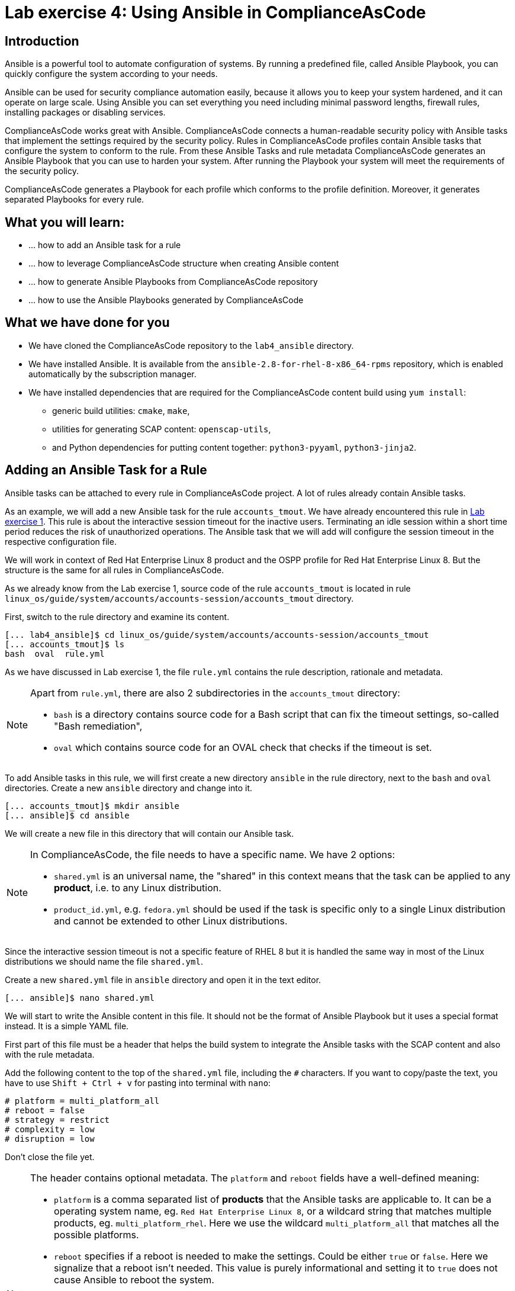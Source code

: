 = Lab exercise 4: Using Ansible in ComplianceAsCode

:imagesdir: images

== Introduction

Ansible is a powerful tool to automate configuration of systems.
By running a predefined file, called Ansible Playbook, you can quickly configure the system according to your needs.

Ansible can be used for security compliance automation easily, because it allows you to keep your system hardened, and it can operate on large scale.
Using Ansible you can set everything you need including minimal password lengths, firewall rules, installing packages or disabling services.

ComplianceAsCode works great with Ansible.
ComplianceAsCode connects a human-readable security policy with Ansible tasks that implement the settings required by the security policy.
Rules in ComplianceAsCode profiles contain Ansible tasks that configure the system to conform to the rule.
From these Ansible Tasks and rule metadata ComplianceAsCode generates an Ansible Playbook that you can use to harden your system.
After running the Playbook your system will meet the requirements of the security policy.

ComplianceAsCode generates a Playbook for each profile which conforms to the profile definition.
Moreover, it generates separated Playbooks for every rule.


== What you will learn:

* ... how to add an Ansible task for a rule
* ... how to leverage ComplianceAsCode structure when creating Ansible content
* ... how to generate Ansible Playbooks from ComplianceAsCode repository
* ... how to use the Ansible Playbooks generated by ComplianceAsCode


== What we have done for you

* We have cloned the ComplianceAsCode repository to the `lab4_ansible` directory.
* We have installed Ansible.
It is available from the `ansible-2.8-for-rhel-8-x86_64-rpms` repository, which is enabled automatically by the subscription manager.
* We have installed dependencies that are required for the ComplianceAsCode content build using `yum install`:
** generic build utilities: `cmake`, `make`,
** utilities for generating SCAP content: `openscap-utils`,
** and Python dependencies for putting content together: `python3-pyyaml`, `python3-jinja2`.


== Adding an Ansible Task for a Rule

Ansible tasks can be attached to every rule in ComplianceAsCode project.
A lot of rules already contain Ansible tasks.

As an example, we will add a new Ansible task for the rule `accounts_tmout`.
We have already encountered this rule in link:lab1_introduction.adoc[Lab exercise 1].
This rule is about the interactive session timeout for the inactive users.
Terminating an idle session within a short time period reduces the risk of unauthorized operations.
The Ansible task that we will add will configure the session timeout in the respective configuration file.

We will work in context of Red Hat Enterprise Linux 8 product and the OSPP profile for Red Hat Enterprise Linux 8.
But the structure is the same for all rules in ComplianceAsCode.

As we already know from the Lab exercise 1, source code of the rule `accounts_tmout` is located in rule `linux_os/guide/system/accounts/accounts-session/accounts_tmout` directory.

First, switch to the rule directory and examine its content.

----
[... lab4_ansible]$ cd linux_os/guide/system/accounts/accounts-session/accounts_tmout
[... accounts_tmout]$ ls
bash  oval  rule.yml
----

As we have discussed in Lab exercise 1, the file `rule.yml` contains the rule description, rationale and metadata.

[NOTE]
====
Apart from `rule.yml`, there are also 2 subdirectories in the `accounts_tmout` directory:

* `bash` is a directory contains source code for a Bash script that can fix the timeout settings, so-called "Bash remediation",
* `oval` which contains source code for an OVAL check that checks if the timeout is set.
====

To add Ansible tasks in this rule, we will first create a new directory `ansible` in the rule directory, next to the `bash` and `oval` directories.
Create a new `ansible` directory and change into it.

----
[... accounts_tmout]$ mkdir ansible
[... ansible]$ cd ansible
----

We will create a new file in this directory that will contain our Ansible task.
[NOTE]
====
In ComplianceAsCode, the file needs to have a specific name.
We have 2 options:

* `shared.yml` is an universal name, the "shared" in this context means that the task can be applied to any *product*, i.e. to any Linux distribution.
* `product_id.yml`, e.g. `fedora.yml` should be used if the task is specific only to a single Linux distribution and cannot be extended to other Linux distributions.
====

Since the interactive session timeout is not a specific feature of RHEL 8 but it is handled the same way in most of the Linux distributions we should name the file `shared.yml`.

Create a new `shared.yml` file in `ansible` directory and open it in the text editor.

----
[... ansible]$ nano shared.yml
----

We will start to write the Ansible content in this file.
It should not be the format of Ansible Playbook but it uses a special format instead.
It is a simple YAML file.

First part of this file must be a header that helps the build system to integrate the Ansible tasks with the SCAP content and also with the rule metadata.

Add the following content to the top of the `shared.yml` file, including the `#` characters.
If you want to copy/paste the text, you have to use `Shift + Ctrl + v` for pasting into terminal with `nano`:

----
# platform = multi_platform_all
# reboot = false
# strategy = restrict
# complexity = low
# disruption = low
----

Don't close the file yet.

[NOTE]
====
The header contains optional metadata.
The `platform` and `reboot` fields have a well-defined meaning:

* `platform` is a comma separated list of *products* that the Ansible tasks are applicable to.
It can be a operating system name, eg.
`Red Hat Enterprise Linux 8`, or a wildcard string that matches multiple products, eg.
`multi_platform_rhel`.
Here we use the wildcard `multi_platform_all` that matches all the possible platforms.
* `reboot` specifies if a reboot is needed to make the settings.
Could be either `true` or `false`.
Here we signalize that a reboot isn't needed.
This value is purely informational and setting it to `true` does not cause Ansible to reboot the system.

The meaning of other fields is more fuzzy, and they are optional:

* `strategy` is the method or approach for making the described fix.
It is typically one of `configure`, `disable`, `enable`, `patch`, `restrict`, and `unknown`.
* `complexity` is the estimated complexity or difficulty of applying the fix to the target.
Could be `unknown`, `low`, `medium` or `high`.
* `disruption` is an estimate of the potential for disruption or operational degradation that the application of this fix will impose on the target.
Can be `unknown`, `low`, `medium` or `high`.
====

Now, we will add an Ansible task or tasks for this rule below the header in `shared.yml`.
Add the following at the end of `shared.yml` file.
Again, don't close the file just yet.

----
- name: configure timeout
  lineinfile:
      create: yes
      dest: /etc/profile
      regexp: "^#?TMOUT"
      line: "TMOUT=1800"
----

The whole file at this moment should look like this:

----
# platform = multi_platform_all
# reboot = false
# strategy = restrict
# complexity = low
# disruption = low

- name: configure timeout
  lineinfile:
      create: yes
      dest: /etc/profile
      regexp: "^#?TMOUT"
      line: "TMOUT=1800"
----

[NOTE]
====
If you are familiar with Ansible, you probably know that we have just written an https://docs.ansible.com/ansible/latest/user_guide/playbooks_intro.html#tasks-list[Ansible task].
Normally, Ansible tasks are low-level components of Ansible playbooks.
The ComplianceAsCode project allows content contributors to focus on tasks, and the playbook that aggregates them is generated by the project.
When writing tasks, you can use the standard Ansible syntax and write the Ansible tasks the very same way as you write in Ansible Playbooks.
You can use https://docs.ansible.com/ansible/latest/modules/modules_by_category.html[any Ansible module].

Using Ansible language, we have defined a new Ansible task which name is "configure timeout".
It uses the https://docs.ansible.com/ansible/latest/modules/lineinfile_module.html[lineinfile] Ansible Module which can add, modify and remove lines in configuration files.
Using the `lineinfile` module we insert the line `TMOUT=1800` to `/etc/profile`.

Notice that the `regexp` line defines a regular expression that determines what Ansible is going to do.
If the regular expression matches a line, it is substituted with `line`, so lines `TMOUT=3600` or `#TMOUT=1800` are substituted by `TMOUT=1800`.
If no line matches the regular expression, contents of `line` are simply appended to the `dest`, in this case `/etc/profile`.
====

In this rule we add only a single Ansible task.
If goal needs to be achieved by multiple Ansible tasks, they would go all into the same file as well.

In ComplianceAsCode, the general rule is that the Ansible Tasks should conform to the rule description in `rule.yml` for the given rule.
Tasks should not do anything different that the `rule.yml` description requires.
We think of the rule description as of a natural language specification of what should be implemented in Ansible.

// Now, it would be a nice time to build the playbook, open it, and run it in a check mode.

== Using Variables in Ansible tasks

However, our task is not fully conforming to rule description in `rule.yml` yet.
The difference is that the `rule.yml` does not define a specific value of the timeout.
Check that the `rule.yml` does not specify whether the timeout should be 1800 seconds or a different amount of time.
In fact, the rule is parametrized by a variable `var_accounts_tmout`.
The specific value for a timeout variable is set by setting `var_accounts_tmout` in the profile definition.
This way every profile can define a different timeout but reuse the same source code at the same time.

We need to fix the Ansible task to use the `var_accounts_tmout` variable instead of explicitly setting 1800 seconds in the task.
The general format for binding a variable from ComplianceAsCode profiles is `- (xccdf-var name_of_the_variable)`.

Add the following line (including the dash at the beginning of line) right after `# disruption = low` line in the `shared.yml`:

----
- (xccdf-var var_accounts_tmout)
----

Now, we can use the bound variable in the `configure timeout` Ansible task as an Ansible variable using the standard Ansible syntax.
When the `shared.yml` file will be processed by the ComplianceAsCode build system this variable binding will be resolved automatically and a new Ansible variable will be created in the generated Playbook in the `vars` list.

Replace line `line: "TMOUT=1800"` by line `line: "TMOUT={{ var_accounts_tmout }}"` to use the variable in the task.

At this point we have completed adding Ansible tasks for rule `accounts_tmout`.
The contents of `shared.yml` file should look like this:

----
# platform = multi_platform_all
# reboot = false
# strategy = restrict
# complexity = low
# disruption = low
- (xccdf-var var_accounts_tmout)

- name: configure timeout
  lineinfile:
      create: yes
      dest: /etc/profile
      regexp: ^#?TMOUT
      line: "TMOUT={{ var_accounts_tmout }}"
----

You can now save the file by pressing *ctrl + x*, then *y*, followed by *enter*.

== Generating and Using Ansible Playbooks for a Rule

We will now generate a Playbook for the rule `accounts_tmout` we have modified.
We will do it in the context of Red Hat Enterprise Linux 8 product and OSPP profile for Red Hat Enterprise Linux 8.

To generate Ansible Playbooks it is needed to perform the complete build of the content for the product.
That means all the other Playbooks for all other rules will be generated as well.
Moreover, the SCAP content will be generated as well.

Go back to the project root directory.
Run the following command to build the RHEL8 product:

----
[... ansible]$ cd /home/lab-user/labs/lab4_ansible
[... lab4_ansible]$ ./build_product rhel8
----

The Playbooks will be generated into the `build/rhel8/playbooks` directory.
Check the contents of this directory:

----
[... lab4_ansible]$ ls build/rhel8/playbooks
cjis  cui  hipaa  ospp  pci-dss  rht-ccp  standard
----

Notice that there is a directory for each profile in the RHEL8 product.
That is because each profile consists of a different set of rules and the rules are parametrized by variables which can have different values in each profile.

The rule `accounts_tmout` is for example a part of the OSPP profile, so take a peek into the `ospp` directory.

----
[... lab4_ansible]$ ls build/rhel8/playbooks/ospp
----

There are many Playbook files in the `ospp` directory.
One of them should be the `accounts_tmout.yml` file which is the Ansible Playbooks that contains the Ansible tasks that we added in rule `accounts_tmout`.

Let's open it in the text editor.

----
[... lab4_ansible]$ nano build/rhel8/playbooks/ospp/accounts_tmout.yml
----

The contents of the `build/rhel8/playbooks/ospp/accounts_tmout.yml` looks like the following:

----

# platform = multi_platform_all
# reboot = false
# strategy = restrict
# complexity = low
# disruption = low
- name: Set Interactive Session Timeout
  hosts: '@@HOSTS@@'
  become: true
  vars:
    var_accounts_tmout: '1800'
  tags:
    - CCE-80673-7
    - NIST-800-171-3.1.11
    - NIST-800-53-AC-12
    - NIST-800-53-SC-10
    - accounts_tmout
    - low_complexity
    - low_disruption
    - medium_severity
    - no_reboot_needed
    - restrict_strategy
  tasks:

    - name: configure timeout
      lineinfile:
        create: true
        dest: /etc/profile
        regexp: ^#?TMOUT
        line: TMOUT={{ var_accounts_tmout }}
----

[NOTE]
====
In case there is a typo in the YAML file, edit the source again and rebuild.
After that, you will need to again replace the placeholder string `'@@HOSTS@@'`.

----
[... lab4_ansible]$ nano linux_os/guide/system/accounts/accounts-session/accounts_tmout/ansible/shared.yml
[... lab4_ansible]$ ./build_product rhel8
[... lab4_ansible]$ nano build/rhel8/playbooks/ospp/accounts_tmout.yml
----
====

This is a normal Ansible Playbook as Ansible users are familiar with.
The name of the Playbook is the same as the title of the rule which is defined in `rule.yml`.

The `hosts` section contains only a placehoder string `'@@HOSTS@@'` which should be replaced by a list of IP addresses or hosts the Playbook should be applied to.
We have to edit this in order to check the playbook out:
To use our Playbook on your machine (on a local host), replace the placeholder string `'@@HOSTS@@'` by `'localhost'` and save the file with *ctrl + x*, *y* and *enter* sequence.

----
...
- name: Set Interactive Session Timeout
  hosts: 'localhost'
  become: true
...
----

Notice that the timeout value supplied by variable `var_accounts_tmout` has been set to a specific value (1800 seconds) during the build process, and the variable has been added to the `vars` section of the Playbook.

Notice also that the Playbook has tags in the `tags` section which were added based on metadata in `rule.yml`.
At the beginning, it contains the CCE (Common Configuration Enumeration) identifier.

Finally, the `tasks:` section contains our Ansible task which we created.

Run the following command to run the Playbook:

----
[... lab4_ansible]$ ansible-playbook build/rhel8/playbooks/ospp/accounts_tmout.yml
----

Check if it has any effect:

----
[... lab4_ansible]$ cat /etc/profile
----

Notice that `TMOUT=1800` is at the end of the file!

The biggest advantage of using Ansible tasks in ComplianceAsCode is that it gets integrated with the SCAP content and also the HTML report and in the HTML guide as well.

*Switch to the console view and open the terminal if not open yet.*
Run the following command to open the HTML guide for OSPP profile for Red Hat Enterprise Linux 8 in your Firefox web browser, or navigate to the OSPP guide the same way you have used in previous exercises:

----
[... ~]$ firefox /home/lab-user/labs/lab4_ansible/build/guides/ssg-rhel8-guide-ospp.html
----

Check the rule "Set Interactive Session Timeout".
Click on blue `(show)` next to the Remediation Ansible Snippet green label and you will see your Ansible content that you added in the previous Section.

.Rule "Set Interactive Session Timeout" displayed in a HTML guide including expanded Ansible content
image::4-01-guide.png[]

You won't need console view anymore in this lab.

== Using the Profile Ansible Playbooks

In previous Section we have discussed using Playbook for rule `accounts_tmout`.
However, security policies are usually complex which in turn means that profiles consists of many rules.
It is not convenient to have a separated Ansible Playbook for each rule, because that means to apply many Ansible Playbooks to the systems.
Fortunately, ComplianceAsCode also generates Ansible Playbook that contain all tasks for a given profile in a single Playbook.

The Playbooks are located in the `build/ansible` directory.
This directory contains both Ansible Playbooks for each profile.
The Playbooks files have `.yml` extension.

----
[... lab4_ansible]$ ls build/ansible
all-profile-playbooks-rhel8
rhel8-playbook-cjis.yml
rhel8-playbook-cui.yml
rhel8-playbook-default.yml
rhel8-playbook-hipaa.yml
rhel8-playbook-ospp.yml
rhel8-playbook-pci-dss.yml
rhel8-playbook-rht-ccp.yml
rhel8-playbook-standard.yml
----

Check the contents of the OSPP profile Playbook in your editor and verify that a task for rule `accounts_tmout` is there among all the other tasks.

----
[... lab4_ansible]$ nano build/ansible/rhel8-playbook-ospp.yml
----

At this moment, you have per-rule Ansible playbooks available, as well as per-profile ones.
You can integrate these into your CI/CD pipelines and infrastructure management as per your preferences.

<<top>>

link:README.adoc#table-of-contents[ Table of Contents ] | link:lab5_oval.adoc[Lab 5 - The Art of OVAL Checks]
